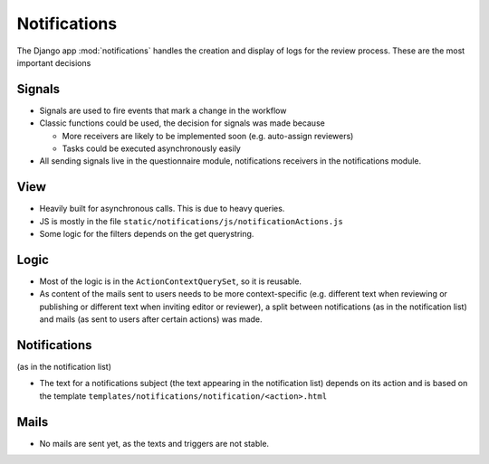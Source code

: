Notifications
=============

The Django app :mod:`notifications` handles the creation and display of logs for
the review process. These are the most important decisions

Signals
-------
* Signals are used to fire events that mark a change in the workflow
* Classic functions could be used, the decision for signals was made because

  * More receivers are likely to be implemented soon (e.g. auto-assign reviewers)
  * Tasks could be executed asynchronously easily

* All sending signals live in the questionnaire module, notifications receivers
  in the notifications module.

View
----
* Heavily built for asynchronous calls. This is due to heavy queries.
* JS is mostly in the file ``static/notifications/js/notificationActions.js``
* Some logic for the filters depends on the get querystring.

Logic
-----
* Most of the logic is in the ``ActionContextQuerySet``, so it is reusable.
* As content of the mails sent to users needs to be more context-specific (e.g.
  different text when reviewing or publishing or different text when inviting
  editor or reviewer), a split between notifications (as in the notification
  list) and mails (as sent to users after certain actions) was made.

Notifications
-------------
(as in the notification list)

* The text for a notifications subject (the text appearing in the notification
  list) depends on its action and is based on the template
  ``templates/notifications/notification/<action>.html``

Mails
-----
* No mails are sent yet, as the texts and triggers are not stable.
